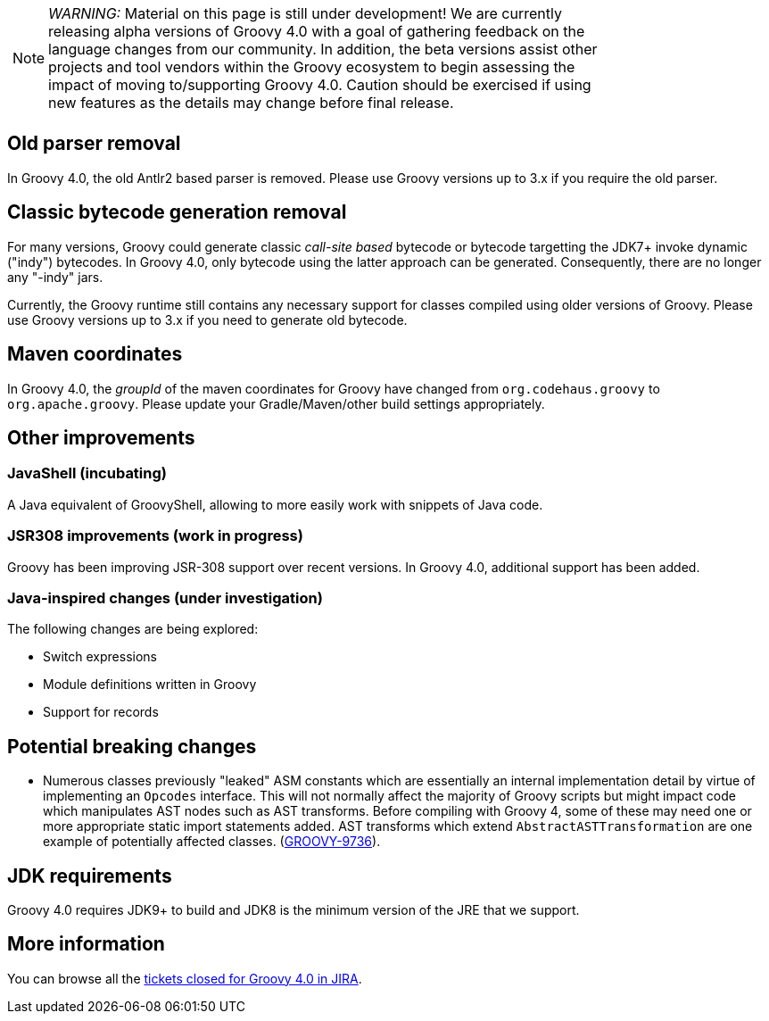 :source-highlighter: pygments
:pygments-style: emacs
:icons: font

[width="80%",align="center"]
|===
a| NOTE: _WARNING:_
Material on this page is still under development! We are currently releasing alpha versions of Groovy 4.0 with a goal
of gathering feedback on the language changes from our community. In addition, the beta versions assist other projects
and tool vendors within the Groovy ecosystem to begin assessing the impact of moving to/supporting Groovy 4.0.
Caution should be exercised if using new features as the details may change before final release.
|===

[[Groovy4.0old-parser]]
== Old parser removal

In Groovy 4.0, the old Antlr2 based parser is removed. Please use Groovy versions up to 3.x if you require the old parser.

[[Groovy4.0indy]]
== Classic bytecode generation removal

For many versions, Groovy could generate classic _call-site based_ bytecode
or bytecode targetting the JDK7+ invoke dynamic ("indy") bytecodes.
In Groovy 4.0, only bytecode using the latter approach can be generated.
Consequently, there are no longer any "-indy" jars.

Currently, the Groovy runtime still contains any necessary support for
classes compiled using older versions of Groovy.
Please use Groovy versions up to 3.x if you need to generate old bytecode.

[[Groovy4.0maven-coordinates]]
== Maven coordinates

In Groovy 4.0, the _groupId_ of the maven coordinates for Groovy have changed from `org.codehaus.groovy`
to `org.apache.groovy`. Please update your Gradle/Maven/other build settings appropriately.

[[Groovy4.0other]]
== Other improvements

=== JavaShell (incubating)

A Java equivalent of GroovyShell, allowing to more easily work with snippets of Java code.

=== JSR308 improvements (work in progress)

Groovy has been improving JSR-308 support over recent versions.
In Groovy 4.0, additional support has been added.

=== Java-inspired changes (under investigation)

The following changes are being explored:

* Switch expressions
* Module definitions written in Groovy
* Support for records

== Potential breaking changes

* Numerous classes previously "leaked" ASM constants which are essentially an internal implementation detail by virtue of
implementing an `Opcodes` interface. This will not normally affect the majority of
Groovy scripts but might impact code which manipulates AST nodes such as AST transforms.
Before compiling with Groovy 4, some of these may need one or more appropriate static import statements added.
AST transforms which extend `AbstractASTTransformation` are one example of potentially affected classes.
(link:https://issues.apache.org/jira/browse/GROOVY-9736[GROOVY-9736]).


== JDK requirements

Groovy 4.0 requires JDK9+ to build and JDK8 is the minimum version of the JRE that we support.

[[Groovy4.0releasenotes-Moreinformation]]
== More information

You can browse all the link:../changelogs/changelog-4.0.0-unreleased.html[tickets closed for Groovy 4.0 in JIRA].
